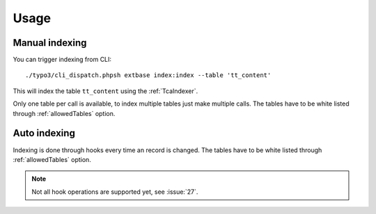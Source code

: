 .. highlight:: bash
.. _usage:

Usage
=====

.. _usage_manual_indexing:

Manual indexing
---------------

You can trigger indexing from CLI::

    ./typo3/cli_dispatch.phpsh extbase index:index --table 'tt_content'

This will index the table ``tt_content`` using the :ref:`TcaIndexer`.

Only one table per call is available, to index multiple tables just make multiple calls.
The tables have to be white listed through :ref:`allowedTables` option.

.. _usage_auto_indexing:

Auto indexing
-------------

Indexing is done through hooks every time an record is changed.
The tables have to be white listed through :ref:`allowedTables` option.

.. note::

  Not all hook operations are supported yet, see :issue:`27`.
